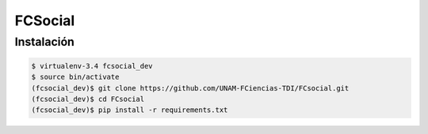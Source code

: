 FCSocial
========


Instalación
-----------

.. code:: bash

    $ virtualenv-3.4 fcsocial_dev
    $ source bin/activate
    (fcsocial_dev)$ git clone https://github.com/UNAM-FCiencias-TDI/FCsocial.git
    (fcsocial_dev)$ cd FCsocial
    (fcsocial_dev)$ pip install -r requirements.txt
